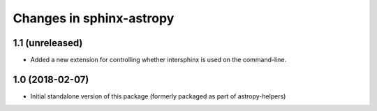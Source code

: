 Changes in sphinx-astropy
=========================

1.1 (unreleased)
----------------

- Added a new extension for controlling whether intersphinx is used on the command-line.

1.0 (2018-02-07)
----------------

- Initial standalone version of this package (formerly packaged as part of astropy-helpers)

